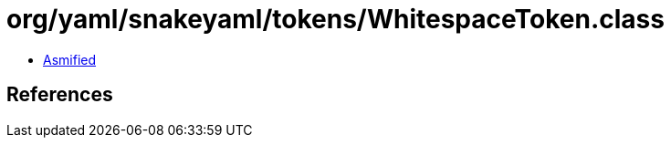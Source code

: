 = org/yaml/snakeyaml/tokens/WhitespaceToken.class

 - link:WhitespaceToken-asmified.java[Asmified]

== References

